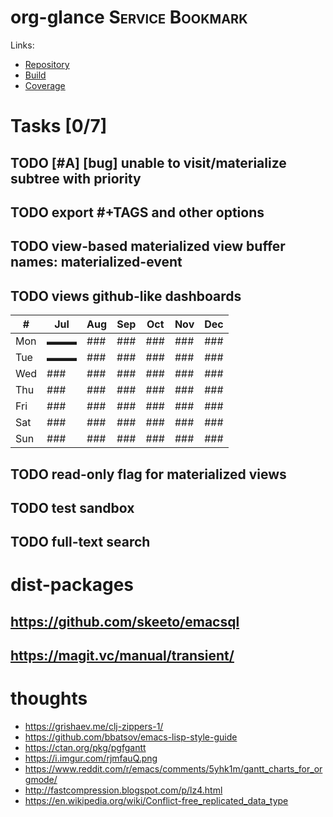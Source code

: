 * org-glance                                                                    :Service:Bookmark:

Links:
- [[https://github.com/rails-to-cosmos/org-glance][Repository]]
- [[https://travis-ci.org/github/rails-to-cosmos/org-glance][Build]]
- [[https://coveralls.io/github/rails-to-cosmos/org-glance][Coverage]]

* Tasks [0/7]
** TODO [#A] [bug] unable to visit/materialize subtree with priority
** TODO export #+TAGS and other options
** TODO view-based materialized view buffer names: *materialized-event*
** TODO views github-like dashboards

| #   | Jul | Aug | Sep | Oct | Nov | Dec |
|-----+-----+-----+-----+-----+-----+-----|
| Mon | ▬▬▬ | ### | ### | ### | ### | ### |
| Tue | ▬▬▬ | ### | ### | ### | ### | ### |
| Wed | ### | ### | ### | ### | ### | ### |
| Thu | ### | ### | ### | ### | ### | ### |
| Fri | ### | ### | ### | ### | ### | ### |
| Sat | ### | ### | ### | ### | ### | ### |
| Sun | ### | ### | ### | ### | ### | ### |

** TODO read-only flag for materialized views
** TODO test sandbox
** TODO full-text search
* dist-packages
** https://github.com/skeeto/emacsql
** https://magit.vc/manual/transient/
* thoughts
- https://grishaev.me/clj-zippers-1/
- https://github.com/bbatsov/emacs-lisp-style-guide
- https://ctan.org/pkg/pgfgantt
- https://i.imgur.com/rjmfauQ.png
- https://www.reddit.com/r/emacs/comments/5yhk1m/gantt_charts_for_orgmode/
- http://fastcompression.blogspot.com/p/lz4.html
- https://en.wikipedia.org/wiki/Conflict-free_replicated_data_type
